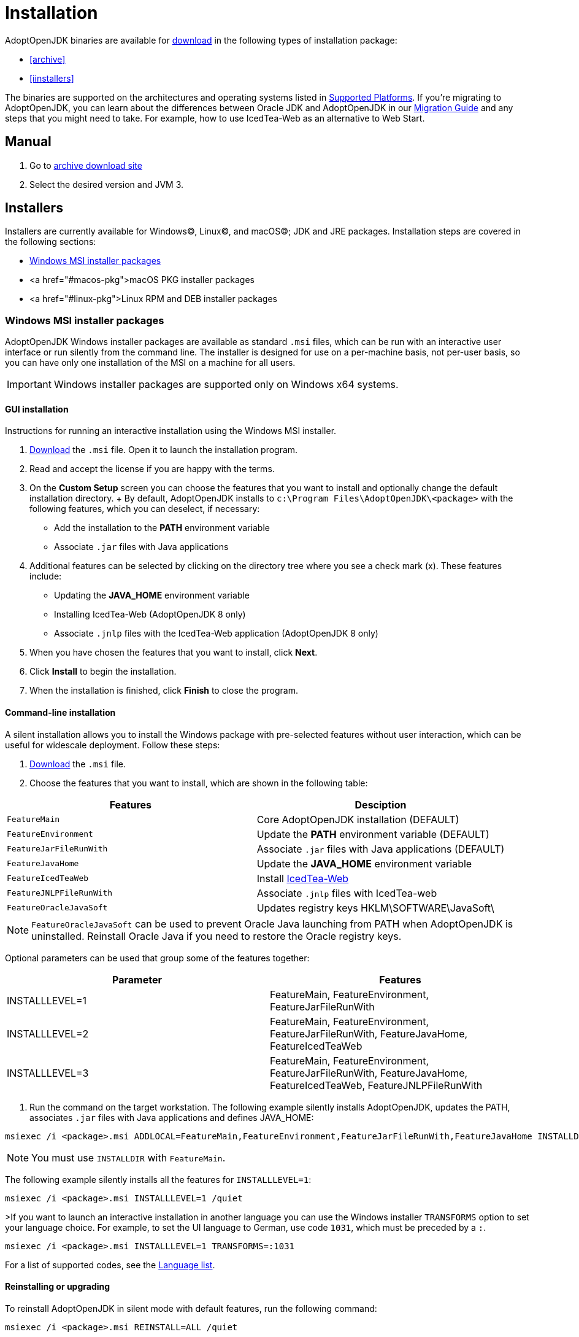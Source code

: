 = Installation
:source-highlighter: highlight.js
:highlightjs-languages: PowerShell

AdoptOpenJDK binaries are available for https://adoptopenjdk.net/releases.html[download] in the following types of installation package:

* <<archive>>
* <<iinstallers>>

The binaries are supported on the architectures and operating systems listed in xref:support/index.adoc[Supported Platforms]. 
If you're migrating to AdoptOpenJDK, you can learn about the differences between Oracle JDK and AdoptOpenJDK in our xref:migration/index.adoc[Migration Guide] and any steps that you might need to take.
For example, how to use IcedTea-Web as an alternative to Web Start.

== Manual
1. Go to https://adoptium.net/archive.html[archive download site]
2. Select the desired version and JVM
3. 

[[installers, Installers]]
== Installers
Installers are currently available for Windows(C), Linux(C), and macOS(C); JDK and JRE packages.
Installation steps are covered in the following sections:

* <<windows-msi>>
* <a href="#macos-pkg">macOS PKG installer packages
* <a href="#linux-pkg">Linux RPM and DEB installer packages

[[windows-msi,Windows MSI installer packages]]
=== Windows MSI installer packages
AdoptOpenJDK Windows installer packages are available as standard `.msi` files, which can be run with an interactive user interface or run silently from the command line.
The installer is designed for use on a per-machine basis, not per-user basis, so you can have only one installation of the MSI on a machine for all users.

IMPORTANT: Windows installer packages are supported only on Windows x64 systems.
[[windows-msi-gui,Windows GUI installation]]
==== GUI installation
Instructions for running an interactive installation using the Windows MSI installer.

1. https://adoptopenjdk.net/releases.html[Download] the `.msi` file.
Open it to launch the installation program.

2. Read and accept the license if you are happy with the terms.

3. On the *Custom Setup* screen you can choose the features that you want to install and optionally change the default installation directory.
+ By default, AdoptOpenJDK installs to `c:\Program Files\AdoptOpenJDK\<package>` with the following features, which you can deselect, if necessary:
** Add the installation to the *PATH* environment variable
** Associate `.jar` files with Java applications

4. Additional features can be selected by clicking on the directory tree where you see a check mark (x). These features include:
** Updating the *JAVA_HOME* environment variable
** Installing IcedTea-Web (AdoptOpenJDK 8 only)
** Associate `.jnlp` files with the IcedTea-Web application (AdoptOpenJDK 8 only)

5. When you have chosen the features that you want to install, click *Next*.

6. Click *Install* to begin the installation.

7. When the installation is finished, click *Finish* to close the program.

[[windows-msi-cmdline,Windwos command-line installation]]
==== Command-line installation
A silent installation allows you to install the Windows package with pre-selected features without user interaction, which can be useful for widescale deployment. 
Follow these steps:

1.  https://adoptopenjdk.net/releases.html[Download] the `.msi` file.

2. Choose the features that you want to install, which are shown in the following table: 
[cols="1,1"]
|===
|Features|Desciption

|`FeatureMain`|Core AdoptOpenJDK installation (DEFAULT)
|`FeatureEnvironment`|Update the *PATH* environment variable (DEFAULT)
|`FeatureJarFileRunWith`|Associate `.jar` files with Java applications (DEFAULT)
|`FeatureJavaHome`|Update the *JAVA_HOME* environment variable
|`FeatureIcedTeaWeb`|Install https://www.github.com/adoptopenjdk/icedtea-web"[IcedTea-Web]
|`FeatureJNLPFileRunWith`|Associate `.jnlp` files with IcedTea-web
|`FeatureOracleJavaSoft`|Updates registry keys HKLM\SOFTWARE\JavaSoft\
|===

NOTE: `FeatureOracleJavaSoft` can be used to prevent Oracle Java launching from PATH when AdoptOpenJDK is uninstalled.
Reinstall Oracle Java if you need to restore the Oracle registry keys.

Optional parameters can be used that group some of the features together:
|===
|Parameter|Features          

|INSTALLLEVEL=1|FeatureMain, FeatureEnvironment, FeatureJarFileRunWith
|INSTALLLEVEL=2|FeatureMain, FeatureEnvironment, FeatureJarFileRunWith, FeatureJavaHome, FeatureIcedTeaWeb
|INSTALLLEVEL=3|FeatureMain, FeatureEnvironment, FeatureJarFileRunWith, FeatureJavaHome, FeatureIcedTeaWeb, FeatureJNLPFileRunWith
|===

3. Run the command on the target workstation.
The following example silently installs AdoptOpenJDK, updates the PATH, associates `.jar` files with Java applications and defines JAVA_HOME:

[source,PowerShell] 
msiexec /i <package>.msi ADDLOCAL=FeatureMain,FeatureEnvironment,FeatureJarFileRunWith,FeatureJavaHome INSTALLDIR="c:\Program Files\AdoptOpenJDK\" /quiet

NOTE: You must use `INSTALLDIR` with `FeatureMain`.

The following example silently installs all the features for `INSTALLLEVEL=1`:

[source,PowerShell]
msiexec /i <package>.msi INSTALLLEVEL=1 /quiet

>If you want to launch an interactive installation in another language you can use the Windows installer `TRANSFORMS` option to set your language choice.
For example, to set the UI language to German, use code `1031`, which must be preceded by a `:`.

[source,PowerShell]
msiexec /i <package>.msi INSTALLLEVEL=1 TRANSFORMS=:1031

For a list of supported codes, see the https://github.com/AdoptOpenJDK/openjdk-installer/blob/master/wix/Lang/LanguageList.config[Language list].

[[windows-msi-upgrade,Windows reinstalling or upgrading]]
==== Reinstalling or upgrading
To reinstall AdoptOpenJDK in silent mode with default features, run the following command:
       
[source,PowerShell]
msiexec /i <package>.msi REINSTALL=ALL /quiet

If you want to upgrade AdoptOpenJDK in silent mode, run the following command:</p>

[source,PowerShell]
msiexec /i <package>.msi REINSTALL=ALL REINSTALLMODE=amus /quiet

`REINSTALLMODE` options: (from https://www.advancedinstaller.com/user-guide/control-events.html[Control Events])

[horizontal]
 `a`:: Force all files to be installed regardless of checksum or version
 `m`:: Rewrite all required registry entries from the Registry Table that go to the HKEY_LOCAL_MACHINE
 `o`:: Reinstall if the file is missing or is an older version
 `u`:: Rewrite all required registry entries from the Registry Table that go to the HKEY_CURRENT_USER or HKEY_USERS
 `s`:: Reinstall all shortcuts and re-cache all icons overwriting any existing shortcuts or icons

NOTE: `REINSTALL=ALL` automatically sets `REINSTALLMODE=omus`

===== Upgrade limitation
Upgrading `.msi` files works only for the first 3 digits of the build number due to an https://docs.microsoft.com/windows/desktop/Msi/productversion[MSI limitation]:

* Upgrading 8.0.2.1 to 8.0.3.1 works.
* Upgrading 8.0.2.1 to 8.0.2.2 does not work. Uninstall the previous `.msi` and install the new one.
* Upgrading 8.0.2.1 to 8.1.2.1 works.
* Upgrading 8.0.2.1 to 11.0.2.1 does not work. AdoptOpenJDK does not provide upgrades for major versions. Either keep both installations or uninstall the older one.

==== Reference reading
* https://www.advancedinstaller.com/user-guide/msiexec.html[Msiexec.exe Command Line]

[[macos-pkg,macOS PKG installer packages]]
=== macOS PKG installer packages
AdoptOpenJDK macOS installer packages are available as standard `.pkg` files, which can be run with an interactive user interface or run silently from the *Terminal* command line.

[[macos-pkg-gui,macOS GUI installation]]
==== GUI installation
Instructions for running an interactive installation using the macOS PKG installer.

1. https://adoptopenjdk.net/releases.html[Download] the `.pkg` file.
2. Navigate to the folder that contains the file and open it to launch the installation program or drag the icon to your Application folder.
3. The *Introduction* screen indicates the target location for the installation, which you can change later in the install process. Click *Continue*.
4. Read the license, click *Continue* and accept the license if you are happy with the terms.
5. Change the target location for the installation. Click *Install* to complete the installation.

[[macos-pkg-cmdline,macOS command-line installation]]
==== Command-line installation
A silent installation allows you to install the macOS package without user interaction, which can be useful for widescale deployment.
You must have administrator privileges. Follow these steps:

1.  https://adoptopenjdk.net/releases.html[Download] the `.pkg` file.
2. Launch the Terminal app (`terminal.app`).
3. Run the following command:
[source,Bash]
installer -pkg <path_to_pkg>;<pkg_name>.pkg -target /

4. Enter the Administrator password.
5. AdoptOpenJDK installs to `/Library/Java/JavaVirtualMachines/AdoptOpenJDK-<version>.<jdk|jre>;/`

[[linux-pkg,Linux RPM and DEB installer packages]]
=== Linux RPM and DEB installer packages
AdoptOpenJDK RPM and DEB packages are available for installing on your favourite Linux distribution.

[[linux-pkg-deb,Deb installation on Debian or Ubuntu]]
==== Deb installation on Debian or Ubuntu
You need the codename of your Debian or Ubuntu version.
It is usually recorded in `/etc/os-release` and can be extracted on Debian by running `cat /etc/os-release | grep VERSION_CODENAME | cut -d = -f 2` and on Ubuntu by running `cat /etc/os-release | grep UBUNTU_CODENAME | cut -d = -f 2`.

1. Ensure the necessary packages are present:
[source,Bash]
sudo apt-get install -y wget apt-transport-https gnupg
        
2. Download the AdoptOpenJDK GPG key:
[source,Bash]
wget https://adoptopenjdk.jfrog.io/adoptopenjdk/api/gpg/key/public

3. Make key accessible by apt (replace angle bracket and the values in it. For example --import public)
[source,Bash]
gpg --no-default-keyring --keyring ./adoptopenjdk-keyring.gpg --import <dowloaded-keyfile-name><.ext>;
gpg --no-default-keyring --keyring ./adoptopenjdk-keyring.gpg --export --output adoptopenjdk-archive-keyring.gpg 

4. Clean Up
[source,Bash]
rm adoptopenjdk-keyring.gpg

5. Save keyring in root directory (Create the keyrings directory)
[source,Bash]
sudo mv adoptopenjdk-archive-keyring.gpg /usr/share/keyrings && sudo chown root:root /usr/share/keyrings/adoptopenjdk-archive-keyring.gpg 

6. Configure AdoptOpenJDK's apt repository by replacing the angle bracket and values in it:
[source,Bash]
echo "deb [signed-by=/usr/share/keyrings/adoptopenjdk-archive-keyring.gpg] https://adoptopenjdk.jfrog.io/adoptopenjdk/deb <codename> main" | sudo tee /etc/apt/sources.list.d/adoptopenjdk.list

7. Refresh the package indexes:
[source,Bash]
sudo apt-get update

8. To see which variants of AdoptOpenJDK are available, run
[source,Bash]
sudo apt-cache search adoptopenjdk

9. To install a variant of AdoptOpenJDK, run 
[source,Bash]
apt-get install <packagename>
sudo apt-get install adoptopenjdk-11-hotspot

[[linux-pkg-deb-derivates]]
==== Deb installation on Raspberry Pi OS, Linux Mint and other Debian-based distributions
Raspberry Pi OS (formerly known as Raspbian), Linux Mint and other Debian- and Ubuntu-based distributions are usually based on a specific Debian or Ubuntu release.
For example, Linux Mint 20.04 (Ulyanna) is based on Ubuntu 20.04 (Focal Fossa), Raspberry Pi OS 10 is based on Debian GNU/Linux 10 (Buster). Because AdoptOpenJDK only offers repositories for Debian and Ubuntu, you need to find out which Debian or Ubuntu version your distribution is based on.
This is usually recorded in `/etc/os-release` and can usually be extracted on Debian-based distributions by running  `cat /etc/os-release | grep VERSION_CODENAME | cut -d = -f 2` and on Ubuntu-based distributions by running `cat /etc/os-release | grep UBUNTU_CODENAME | cut -d = -f 2`.

1. Ensure the necessary packages are present:
[source,Bash]
sudo apt-get install -y wget apt-transport-https gnupg
        
2. Download the AdoptOpenJDK GPG key:
[source,Bash]
wget https://adoptopenjdk.jfrog.io/adoptopenjdk/api/gpg/key/public

3.  Make key accessible by apt (replace angle bracket and the values in it. For example --import public)
[source,Bash] 
gpg --no-default-keyring --keyring ./adoptopenjdk-keyring.gpg --import <dowloaded-keyfile-name><.ext>
gpg --no-default-keyring --keyring ./adoptopenjdk-keyring.gpg --export --output adoptopenjdk-archive-keyring.gpg 

5. Clean Up
[source,Bash]
rm adoptopenjdk-keyring.gpg

6.  Save keyring in root directory (Create the keyrings directory)
[source,Bash]
sudo mv adoptopenjdk-archive-keyring.gpg /usr/share/keyrings && sudo chown root:root /usr/share/keyrings/adoptopenjdk-archive-keyring.gpg 

7. Configure AdoptOpenJDK's apt repository by replacing the angle bracket and values in it:
[source,Bash]
echo "deb [signed-by=/usr/share/keyrings/adoptopenjdk-archive-keyring.gpg] https://adoptopenjdk.jfrog.io/adoptopenjdk/deb <codename> main" | sudo tee /etc/apt/sources.list.d/adoptopenjdk.list

8. Refresh the package indexes:
[source,Bash]
sudo apt-get update

9. To see which variants of AdoptOpenJDK are available, run
[source,Bash]
sudo apt-cache search adoptopenjdk

10. To install a variant of AdoptOpenJDK, run <code>apt-get install <packagename></code>, for example:
[source,Bash]
sudo apt-get install adoptopenjdk-11-hotspot

[[linux-pkg-rpm,RPM installation]]
==== RPM installation
RPM packages are maintained in artifactory for various Linux distributions.
For a full list (with artifactory `baseurl` values), see https://adoptopenjdk.jfrog.io/adoptopenjdk/rpm/[Supported RPM versions].

===== RPM installation on Centos, RHEL, or Fedora
The following steps describe how to install an RPM package for Centos.
To install an RPM for RHEL or Fedora update the `baseurl` value accordingly.

1. Add the appropriate RPM repository to your `/etc/yum.repos.d/adoptopenjdk.repo` file, by running the following command:
[source,Bash]
cat <<'EOF'> /etc/yum.repos.d/adoptopenjdk.repo
[AdoptOpenJDK]
name=AdoptOpenJDK
baseurl=http://adoptopenjdk.jfrog.io/adoptopenjdk/rpm/centos/$releasever/$basearch
enabled=1
gpgcheck=1
gpgkey=https://adoptopenjdk.jfrog.io/adoptopenjdk/api/gpg/key/public
EOF

2. Install your choice of OpenJDK. For example, to install AdoptOpenJDK version 8 with OpenJ9, run:
[source,Bash]
yum install adoptopenjdk-8-openj9

===== RPM installation on openSUSE or SLES
The following steps describe how to install an RPM package on openSUSE v15. To install an RPM for SLES, or to install a different version of openSUSE, switch the `baseurl` value.

1. Add the appropriate RPM repository to your `/etc/yum.repos.d/adoptopenjdk.repo` file, by running the following command:
[source,Bash]
zypper ar -f http://adoptopenjdk.jfrog.io/adoptopenjdk/rpm/opensuse/15.0/$(uname -m) adoptopenjdk

2. Install your choice of OpenJDK. For example, to install AdoptOpenJDK version 8 with OpenJ9, run:
[source,Bash]
zypper install adoptopenjdk-8-openj9